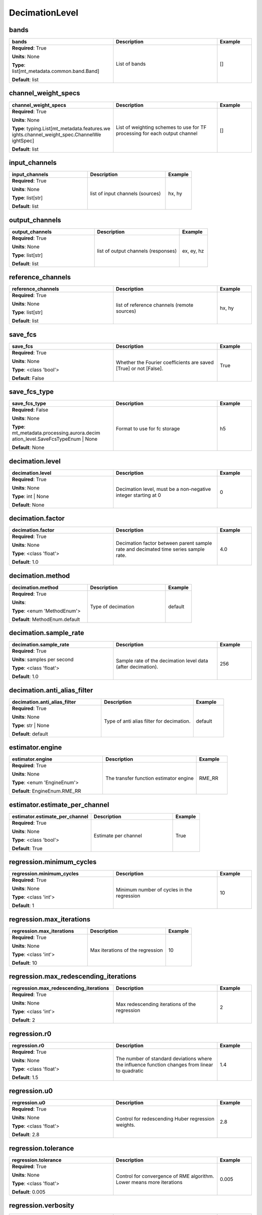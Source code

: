 .. role:: red
.. role:: blue
.. role:: navy

DecimationLevel
===============


:navy:`bands`
~~~~~~~~~~~~~

.. container::

   .. table::
       :class: tight-table
       :widths: 45 45 15

       +----------------------------------------------+-----------------------------------------------+----------------+
       | **bands**                                    | **Description**                               | **Example**    |
       +==============================================+===============================================+================+
       | **Required**: :red:`True`                    | List of bands                                 | []             |
       |                                              |                                               |                |
       | **Units**: None                              |                                               |                |
       |                                              |                                               |                |
       | **Type**: list[mt_metadata.common.band.Band] |                                               |                |
       |                                              |                                               |                |
       |                                              |                                               |                |
       |                                              |                                               |                |
       |                                              |                                               |                |
       |                                              |                                               |                |
       |                                              |                                               |                |
       | **Default**: list                            |                                               |                |
       |                                              |                                               |                |
       |                                              |                                               |                |
       +----------------------------------------------+-----------------------------------------------+----------------+

:navy:`channel_weight_specs`
~~~~~~~~~~~~~~~~~~~~~~~~~~~~

.. container::

   .. table::
       :class: tight-table
       :widths: 45 45 15

       +----------------------------------------------+-----------------------------------------------+----------------+
       | **channel_weight_specs**                     | **Description**                               | **Example**    |
       +==============================================+===============================================+================+
       | **Required**: :red:`True`                    | List of weighting schemes to use for TF       | []             |
       |                                              | processing for each output channel            |                |
       | **Units**: None                              |                                               |                |
       |                                              |                                               |                |
       | **Type**: typing.List[mt_metadata.features.we|                                               |                |
       | ights.channel_weight_spec.ChannelWe          |                                               |                |
       | ightSpec]                                    |                                               |                |
       |                                              |                                               |                |
       |                                              |                                               |                |
       |                                              |                                               |                |
       |                                              |                                               |                |
       | **Default**: list                            |                                               |                |
       |                                              |                                               |                |
       |                                              |                                               |                |
       +----------------------------------------------+-----------------------------------------------+----------------+

:navy:`input_channels`
~~~~~~~~~~~~~~~~~~~~~~

.. container::

   .. table::
       :class: tight-table
       :widths: 45 45 15

       +----------------------------------------------+-----------------------------------------------+----------------+
       | **input_channels**                           | **Description**                               | **Example**    |
       +==============================================+===============================================+================+
       | **Required**: :red:`True`                    | list of input channels (sources)              | hx, hy         |
       |                                              |                                               |                |
       | **Units**: None                              |                                               |                |
       |                                              |                                               |                |
       | **Type**: list[str]                          |                                               |                |
       |                                              |                                               |                |
       |                                              |                                               |                |
       |                                              |                                               |                |
       |                                              |                                               |                |
       |                                              |                                               |                |
       |                                              |                                               |                |
       | **Default**: list                            |                                               |                |
       |                                              |                                               |                |
       |                                              |                                               |                |
       +----------------------------------------------+-----------------------------------------------+----------------+

:navy:`output_channels`
~~~~~~~~~~~~~~~~~~~~~~~

.. container::

   .. table::
       :class: tight-table
       :widths: 45 45 15

       +----------------------------------------------+-----------------------------------------------+----------------+
       | **output_channels**                          | **Description**                               | **Example**    |
       +==============================================+===============================================+================+
       | **Required**: :red:`True`                    | list of output channels (responses)           | ex, ey, hz     |
       |                                              |                                               |                |
       | **Units**: None                              |                                               |                |
       |                                              |                                               |                |
       | **Type**: list[str]                          |                                               |                |
       |                                              |                                               |                |
       |                                              |                                               |                |
       |                                              |                                               |                |
       |                                              |                                               |                |
       |                                              |                                               |                |
       |                                              |                                               |                |
       | **Default**: list                            |                                               |                |
       |                                              |                                               |                |
       |                                              |                                               |                |
       +----------------------------------------------+-----------------------------------------------+----------------+

:navy:`reference_channels`
~~~~~~~~~~~~~~~~~~~~~~~~~~

.. container::

   .. table::
       :class: tight-table
       :widths: 45 45 15

       +----------------------------------------------+-----------------------------------------------+----------------+
       | **reference_channels**                       | **Description**                               | **Example**    |
       +==============================================+===============================================+================+
       | **Required**: :red:`True`                    | list of reference channels (remote sources)   | hx, hy         |
       |                                              |                                               |                |
       | **Units**: None                              |                                               |                |
       |                                              |                                               |                |
       | **Type**: list[str]                          |                                               |                |
       |                                              |                                               |                |
       |                                              |                                               |                |
       |                                              |                                               |                |
       |                                              |                                               |                |
       |                                              |                                               |                |
       |                                              |                                               |                |
       | **Default**: list                            |                                               |                |
       |                                              |                                               |                |
       |                                              |                                               |                |
       +----------------------------------------------+-----------------------------------------------+----------------+

:navy:`save_fcs`
~~~~~~~~~~~~~~~~

.. container::

   .. table::
       :class: tight-table
       :widths: 45 45 15

       +----------------------------------------------+-----------------------------------------------+----------------+
       | **save_fcs**                                 | **Description**                               | **Example**    |
       +==============================================+===============================================+================+
       | **Required**: :red:`True`                    | Whether the Fourier coefficients are saved    | True           |
       |                                              | [True] or not [False].                        |                |
       | **Units**: None                              |                                               |                |
       |                                              |                                               |                |
       | **Type**: <class 'bool'>                     |                                               |                |
       |                                              |                                               |                |
       |                                              |                                               |                |
       |                                              |                                               |                |
       |                                              |                                               |                |
       |                                              |                                               |                |
       |                                              |                                               |                |
       | **Default**: False                           |                                               |                |
       |                                              |                                               |                |
       |                                              |                                               |                |
       +----------------------------------------------+-----------------------------------------------+----------------+

:navy:`save_fcs_type`
~~~~~~~~~~~~~~~~~~~~~

.. container::

   .. table::
       :class: tight-table
       :widths: 45 45 15

       +----------------------------------------------+-----------------------------------------------+----------------+
       | **save_fcs_type**                            | **Description**                               | **Example**    |
       +==============================================+===============================================+================+
       | **Required**: :blue:`False`                  | Format to use for fc storage                  | h5             |
       |                                              |                                               |                |
       | **Units**: None                              |                                               |                |
       |                                              |                                               |                |
       | **Type**: mt_metadata.processing.aurora.decim|                                               |                |
       | ation_level.SaveFcsTypeEnum | None           |                                               |                |
       |                                              |                                               |                |
       |                                              |                                               |                |
       |                                              |                                               |                |
       |                                              |                                               |                |
       |                                              |                                               |                |
       | **Default**: None                            |                                               |                |
       |                                              |                                               |                |
       |                                              |                                               |                |
       +----------------------------------------------+-----------------------------------------------+----------------+

:navy:`decimation.level`
~~~~~~~~~~~~~~~~~~~~~~~~

.. container::

   .. table::
       :class: tight-table
       :widths: 45 45 15

       +----------------------------------------------+-----------------------------------------------+----------------+
       | **decimation.level**                         | **Description**                               | **Example**    |
       +==============================================+===============================================+================+
       | **Required**: :red:`True`                    | Decimation level, must be a non-negative      | 0              |
       |                                              | integer starting at 0                         |                |
       | **Units**: None                              |                                               |                |
       |                                              |                                               |                |
       | **Type**: int | None                         |                                               |                |
       |                                              |                                               |                |
       |                                              |                                               |                |
       |                                              |                                               |                |
       |                                              |                                               |                |
       |                                              |                                               |                |
       |                                              |                                               |                |
       | **Default**: None                            |                                               |                |
       |                                              |                                               |                |
       |                                              |                                               |                |
       +----------------------------------------------+-----------------------------------------------+----------------+

:navy:`decimation.factor`
~~~~~~~~~~~~~~~~~~~~~~~~~

.. container::

   .. table::
       :class: tight-table
       :widths: 45 45 15

       +----------------------------------------------+-----------------------------------------------+----------------+
       | **decimation.factor**                        | **Description**                               | **Example**    |
       +==============================================+===============================================+================+
       | **Required**: :red:`True`                    | Decimation factor between parent sample rate  | 4.0            |
       |                                              | and decimated time series sample rate.        |                |
       | **Units**: None                              |                                               |                |
       |                                              |                                               |                |
       | **Type**: <class 'float'>                    |                                               |                |
       |                                              |                                               |                |
       |                                              |                                               |                |
       |                                              |                                               |                |
       |                                              |                                               |                |
       |                                              |                                               |                |
       |                                              |                                               |                |
       | **Default**: 1.0                             |                                               |                |
       |                                              |                                               |                |
       |                                              |                                               |                |
       +----------------------------------------------+-----------------------------------------------+----------------+

:navy:`decimation.method`
~~~~~~~~~~~~~~~~~~~~~~~~~

.. container::

   .. table::
       :class: tight-table
       :widths: 45 45 15

       +----------------------------------------------+-----------------------------------------------+----------------+
       | **decimation.method**                        | **Description**                               | **Example**    |
       +==============================================+===============================================+================+
       | **Required**: :red:`True`                    | Type of decimation                            | default        |
       |                                              |                                               |                |
       | **Units**:                                   |                                               |                |
       |                                              |                                               |                |
       | **Type**: <enum 'MethodEnum'>                |                                               |                |
       |                                              |                                               |                |
       |                                              |                                               |                |
       |                                              |                                               |                |
       |                                              |                                               |                |
       |                                              |                                               |                |
       |                                              |                                               |                |
       | **Default**: MethodEnum.default              |                                               |                |
       |                                              |                                               |                |
       |                                              |                                               |                |
       +----------------------------------------------+-----------------------------------------------+----------------+

:navy:`decimation.sample_rate`
~~~~~~~~~~~~~~~~~~~~~~~~~~~~~~

.. container::

   .. table::
       :class: tight-table
       :widths: 45 45 15

       +----------------------------------------------+-----------------------------------------------+----------------+
       | **decimation.sample_rate**                   | **Description**                               | **Example**    |
       +==============================================+===============================================+================+
       | **Required**: :red:`True`                    | Sample rate of the decimation level data      | 256            |
       |                                              | (after decimation).                           |                |
       | **Units**: samples per second                |                                               |                |
       |                                              |                                               |                |
       | **Type**: <class 'float'>                    |                                               |                |
       |                                              |                                               |                |
       |                                              |                                               |                |
       |                                              |                                               |                |
       |                                              |                                               |                |
       |                                              |                                               |                |
       |                                              |                                               |                |
       | **Default**: 1.0                             |                                               |                |
       |                                              |                                               |                |
       |                                              |                                               |                |
       +----------------------------------------------+-----------------------------------------------+----------------+

:navy:`decimation.anti_alias_filter`
~~~~~~~~~~~~~~~~~~~~~~~~~~~~~~~~~~~~

.. container::

   .. table::
       :class: tight-table
       :widths: 45 45 15

       +----------------------------------------------+-----------------------------------------------+----------------+
       | **decimation.anti_alias_filter**             | **Description**                               | **Example**    |
       +==============================================+===============================================+================+
       | **Required**: :red:`True`                    | Type of anti alias filter for decimation.     | default        |
       |                                              |                                               |                |
       | **Units**: None                              |                                               |                |
       |                                              |                                               |                |
       | **Type**: str | None                         |                                               |                |
       |                                              |                                               |                |
       |                                              |                                               |                |
       |                                              |                                               |                |
       |                                              |                                               |                |
       |                                              |                                               |                |
       |                                              |                                               |                |
       | **Default**: default                         |                                               |                |
       |                                              |                                               |                |
       |                                              |                                               |                |
       +----------------------------------------------+-----------------------------------------------+----------------+

:navy:`estimator.engine`
~~~~~~~~~~~~~~~~~~~~~~~~

.. container::

   .. table::
       :class: tight-table
       :widths: 45 45 15

       +----------------------------------------------+-----------------------------------------------+----------------+
       | **estimator.engine**                         | **Description**                               | **Example**    |
       +==============================================+===============================================+================+
       | **Required**: :red:`True`                    | The transfer function estimator engine        | RME_RR         |
       |                                              |                                               |                |
       | **Units**: None                              |                                               |                |
       |                                              |                                               |                |
       | **Type**: <enum 'EngineEnum'>                |                                               |                |
       |                                              |                                               |                |
       |                                              |                                               |                |
       |                                              |                                               |                |
       |                                              |                                               |                |
       |                                              |                                               |                |
       |                                              |                                               |                |
       | **Default**: EngineEnum.RME_RR               |                                               |                |
       |                                              |                                               |                |
       |                                              |                                               |                |
       +----------------------------------------------+-----------------------------------------------+----------------+

:navy:`estimator.estimate_per_channel`
~~~~~~~~~~~~~~~~~~~~~~~~~~~~~~~~~~~~~~

.. container::

   .. table::
       :class: tight-table
       :widths: 45 45 15

       +----------------------------------------------+-----------------------------------------------+----------------+
       | **estimator.estimate_per_channel**           | **Description**                               | **Example**    |
       +==============================================+===============================================+================+
       | **Required**: :red:`True`                    | Estimate per channel                          | True           |
       |                                              |                                               |                |
       | **Units**: None                              |                                               |                |
       |                                              |                                               |                |
       | **Type**: <class 'bool'>                     |                                               |                |
       |                                              |                                               |                |
       |                                              |                                               |                |
       |                                              |                                               |                |
       |                                              |                                               |                |
       |                                              |                                               |                |
       |                                              |                                               |                |
       | **Default**: True                            |                                               |                |
       |                                              |                                               |                |
       |                                              |                                               |                |
       +----------------------------------------------+-----------------------------------------------+----------------+

:navy:`regression.minimum_cycles`
~~~~~~~~~~~~~~~~~~~~~~~~~~~~~~~~~

.. container::

   .. table::
       :class: tight-table
       :widths: 45 45 15

       +----------------------------------------------+-----------------------------------------------+----------------+
       | **regression.minimum_cycles**                | **Description**                               | **Example**    |
       +==============================================+===============================================+================+
       | **Required**: :red:`True`                    | Minimum number of cycles in the regression    | 10             |
       |                                              |                                               |                |
       | **Units**: None                              |                                               |                |
       |                                              |                                               |                |
       | **Type**: <class 'int'>                      |                                               |                |
       |                                              |                                               |                |
       |                                              |                                               |                |
       |                                              |                                               |                |
       |                                              |                                               |                |
       |                                              |                                               |                |
       |                                              |                                               |                |
       | **Default**: 1                               |                                               |                |
       |                                              |                                               |                |
       |                                              |                                               |                |
       +----------------------------------------------+-----------------------------------------------+----------------+

:navy:`regression.max_iterations`
~~~~~~~~~~~~~~~~~~~~~~~~~~~~~~~~~

.. container::

   .. table::
       :class: tight-table
       :widths: 45 45 15

       +----------------------------------------------+-----------------------------------------------+----------------+
       | **regression.max_iterations**                | **Description**                               | **Example**    |
       +==============================================+===============================================+================+
       | **Required**: :red:`True`                    | Max iterations of the regression              | 10             |
       |                                              |                                               |                |
       | **Units**: None                              |                                               |                |
       |                                              |                                               |                |
       | **Type**: <class 'int'>                      |                                               |                |
       |                                              |                                               |                |
       |                                              |                                               |                |
       |                                              |                                               |                |
       |                                              |                                               |                |
       |                                              |                                               |                |
       |                                              |                                               |                |
       | **Default**: 10                              |                                               |                |
       |                                              |                                               |                |
       |                                              |                                               |                |
       +----------------------------------------------+-----------------------------------------------+----------------+

:navy:`regression.max_redescending_iterations`
~~~~~~~~~~~~~~~~~~~~~~~~~~~~~~~~~~~~~~~~~~~~~~

.. container::

   .. table::
       :class: tight-table
       :widths: 45 45 15

       +----------------------------------------------+-----------------------------------------------+----------------+
       | **regression.max_redescending_iterations**   | **Description**                               | **Example**    |
       +==============================================+===============================================+================+
       | **Required**: :red:`True`                    | Max redescending iterations of the regression | 2              |
       |                                              |                                               |                |
       | **Units**: None                              |                                               |                |
       |                                              |                                               |                |
       | **Type**: <class 'int'>                      |                                               |                |
       |                                              |                                               |                |
       |                                              |                                               |                |
       |                                              |                                               |                |
       |                                              |                                               |                |
       |                                              |                                               |                |
       |                                              |                                               |                |
       | **Default**: 2                               |                                               |                |
       |                                              |                                               |                |
       |                                              |                                               |                |
       +----------------------------------------------+-----------------------------------------------+----------------+

:navy:`regression.r0`
~~~~~~~~~~~~~~~~~~~~~

.. container::

   .. table::
       :class: tight-table
       :widths: 45 45 15

       +----------------------------------------------+-----------------------------------------------+----------------+
       | **regression.r0**                            | **Description**                               | **Example**    |
       +==============================================+===============================================+================+
       | **Required**: :red:`True`                    | The number of standard deviations where the   | 1.4            |
       |                                              | influence function changes from linear to     |                |
       | **Units**: None                              | quadratic                                     |                |
       |                                              |                                               |                |
       | **Type**: <class 'float'>                    |                                               |                |
       |                                              |                                               |                |
       |                                              |                                               |                |
       |                                              |                                               |                |
       |                                              |                                               |                |
       |                                              |                                               |                |
       |                                              |                                               |                |
       | **Default**: 1.5                             |                                               |                |
       |                                              |                                               |                |
       |                                              |                                               |                |
       +----------------------------------------------+-----------------------------------------------+----------------+

:navy:`regression.u0`
~~~~~~~~~~~~~~~~~~~~~

.. container::

   .. table::
       :class: tight-table
       :widths: 45 45 15

       +----------------------------------------------+-----------------------------------------------+----------------+
       | **regression.u0**                            | **Description**                               | **Example**    |
       +==============================================+===============================================+================+
       | **Required**: :red:`True`                    | Control for redescending Huber regression     | 2.8            |
       |                                              | weights.                                      |                |
       | **Units**: None                              |                                               |                |
       |                                              |                                               |                |
       | **Type**: <class 'float'>                    |                                               |                |
       |                                              |                                               |                |
       |                                              |                                               |                |
       |                                              |                                               |                |
       |                                              |                                               |                |
       |                                              |                                               |                |
       |                                              |                                               |                |
       | **Default**: 2.8                             |                                               |                |
       |                                              |                                               |                |
       |                                              |                                               |                |
       +----------------------------------------------+-----------------------------------------------+----------------+

:navy:`regression.tolerance`
~~~~~~~~~~~~~~~~~~~~~~~~~~~~

.. container::

   .. table::
       :class: tight-table
       :widths: 45 45 15

       +----------------------------------------------+-----------------------------------------------+----------------+
       | **regression.tolerance**                     | **Description**                               | **Example**    |
       +==============================================+===============================================+================+
       | **Required**: :red:`True`                    | Control for convergence of RME algorithm.     | 0.005          |
       |                                              | Lower means more iterations                   |                |
       | **Units**: None                              |                                               |                |
       |                                              |                                               |                |
       | **Type**: <class 'float'>                    |                                               |                |
       |                                              |                                               |                |
       |                                              |                                               |                |
       |                                              |                                               |                |
       |                                              |                                               |                |
       |                                              |                                               |                |
       |                                              |                                               |                |
       | **Default**: 0.005                           |                                               |                |
       |                                              |                                               |                |
       |                                              |                                               |                |
       +----------------------------------------------+-----------------------------------------------+----------------+

:navy:`regression.verbosity`
~~~~~~~~~~~~~~~~~~~~~~~~~~~~

.. container::

   .. table::
       :class: tight-table
       :widths: 45 45 15

       +----------------------------------------------+-----------------------------------------------+----------------+
       | **regression.verbosity**                     | **Description**                               | **Example**    |
       +==============================================+===============================================+================+
       | **Required**: :red:`True`                    | Control for logging messages during           | 1              |
       |                                              | regression -- Higher means more messages      |                |
       | **Units**: None                              |                                               |                |
       |                                              |                                               |                |
       | **Type**: <class 'int'>                      |                                               |                |
       |                                              |                                               |                |
       |                                              |                                               |                |
       |                                              |                                               |                |
       |                                              |                                               |                |
       |                                              |                                               |                |
       |                                              |                                               |                |
       | **Default**: 1                               |                                               |                |
       |                                              |                                               |                |
       |                                              |                                               |                |
       +----------------------------------------------+-----------------------------------------------+----------------+

:navy:`stft.harmonic_indices`
~~~~~~~~~~~~~~~~~~~~~~~~~~~~~

.. container::

   .. table::
       :class: tight-table
       :widths: 45 45 15

       +----------------------------------------------+-----------------------------------------------+----------------+
       | **stft.harmonic_indices**                    | **Description**                               | **Example**    |
       +==============================================+===============================================+================+
       | **Required**: :red:`True`                    | List of harmonics indices kept, if all use -1 | [0, 4, 8]      |
       |                                              |                                               |                |
       | **Units**: None                              |                                               |                |
       |                                              |                                               |                |
       | **Type**: typing.Union[int, list[int],       |                                               |                |
       | NoneType]                                    |                                               |                |
       |                                              |                                               |                |
       |                                              |                                               |                |
       |                                              |                                               |                |
       |                                              |                                               |                |
       |                                              |                                               |                |
       | **Default**: None                            |                                               |                |
       |                                              |                                               |                |
       |                                              |                                               |                |
       +----------------------------------------------+-----------------------------------------------+----------------+

:navy:`stft.method`
~~~~~~~~~~~~~~~~~~~

.. container::

   .. table::
       :class: tight-table
       :widths: 45 45 15

       +----------------------------------------------+-----------------------------------------------+----------------+
       | **stft.method**                              | **Description**                               | **Example**    |
       +==============================================+===============================================+================+
       | **Required**: :red:`True`                    | Fourier transform method                      | fft            |
       |                                              |                                               |                |
       | **Units**: None                              |                                               |                |
       |                                              |                                               |                |
       | **Type**: <enum 'MethodEnum'>                |                                               |                |
       |                                              |                                               |                |
       |                                              |                                               |                |
       |                                              |                                               |                |
       |                                              |                                               |                |
       |                                              |                                               |                |
       |                                              |                                               |                |
       | **Default**: MethodEnum.fft                  |                                               |                |
       |                                              |                                               |                |
       |                                              |                                               |                |
       +----------------------------------------------+-----------------------------------------------+----------------+

:navy:`stft.min_num_stft_windows`
~~~~~~~~~~~~~~~~~~~~~~~~~~~~~~~~~

.. container::

   .. table::
       :class: tight-table
       :widths: 45 45 15

       +----------------------------------------------+-----------------------------------------------+----------------+
       | **stft.min_num_stft_windows**                | **Description**                               | **Example**    |
       +==============================================+===============================================+================+
       | **Required**: :red:`True`                    | How many FFT windows must be available for    | 4              |
       |                                              | the time series to valid for STFT.            |                |
       | **Units**: None                              |                                               |                |
       |                                              |                                               |                |
       | **Type**: <class 'int'>                      |                                               |                |
       |                                              |                                               |                |
       |                                              |                                               |                |
       |                                              |                                               |                |
       |                                              |                                               |                |
       |                                              |                                               |                |
       |                                              |                                               |                |
       | **Default**: 0                               |                                               |                |
       |                                              |                                               |                |
       |                                              |                                               |                |
       +----------------------------------------------+-----------------------------------------------+----------------+

:navy:`stft.per_window_detrend_type`
~~~~~~~~~~~~~~~~~~~~~~~~~~~~~~~~~~~~

.. container::

   .. table::
       :class: tight-table
       :widths: 45 45 15

       +----------------------------------------------+-----------------------------------------------+----------------+
       | **stft.per_window_detrend_type**             | **Description**                               | **Example**    |
       +==============================================+===============================================+================+
       | **Required**: :red:`True`                    | Additional detrending applied per window.     | linear         |
       |                                              | Not available for standard scipy spectrogram  |                |
       | **Units**: None                              | -- placholder for ARMA prewhitening.          |                |
       |                                              |                                               |                |
       | **Type**: <enum 'PerWindowDetrendTypeEnum'>  |                                               |                |
       |                                              |                                               |                |
       |                                              |                                               |                |
       |                                              |                                               |                |
       |                                              |                                               |                |
       |                                              |                                               |                |
       |                                              |                                               |                |
       | **Default**: PerWindowDetrendTypeEnum.null   |                                               |                |
       |                                              |                                               |                |
       |                                              |                                               |                |
       +----------------------------------------------+-----------------------------------------------+----------------+

:navy:`stft.pre_fft_detrend_type`
~~~~~~~~~~~~~~~~~~~~~~~~~~~~~~~~~

.. container::

   .. table::
       :class: tight-table
       :widths: 45 45 15

       +----------------------------------------------+-----------------------------------------------+----------------+
       | **stft.pre_fft_detrend_type**                | **Description**                               | **Example**    |
       +==============================================+===============================================+================+
       | **Required**: :red:`True`                    | Pre FFT detrend method to be applied          | linear         |
       |                                              |                                               |                |
       | **Units**: None                              |                                               |                |
       |                                              |                                               |                |
       | **Type**: <enum 'PreFftDetrendTypeEnum'>     |                                               |                |
       |                                              |                                               |                |
       |                                              |                                               |                |
       |                                              |                                               |                |
       |                                              |                                               |                |
       |                                              |                                               |                |
       |                                              |                                               |                |
       | **Default**: PreFftDetrendTypeEnum.linear    |                                               |                |
       |                                              |                                               |                |
       |                                              |                                               |                |
       +----------------------------------------------+-----------------------------------------------+----------------+

:navy:`stft.prewhitening_type`
~~~~~~~~~~~~~~~~~~~~~~~~~~~~~~

.. container::

   .. table::
       :class: tight-table
       :widths: 45 45 15

       +----------------------------------------------+-----------------------------------------------+----------------+
       | **stft.prewhitening_type**                   | **Description**                               | **Example**    |
       +==============================================+===============================================+================+
       | **Required**: :red:`True`                    | Prewhitening method to be applied             | first          |
       |                                              |                                               | difference     |
       | **Units**: None                              |                                               |                |
       |                                              |                                               |                |
       | **Type**: <enum 'PrewhiteningTypeEnum'>      |                                               |                |
       |                                              |                                               |                |
       |                                              |                                               |                |
       |                                              |                                               |                |
       |                                              |                                               |                |
       |                                              |                                               |                |
       |                                              |                                               |                |
       | **Default**:                                 |                                               |                |
       | PrewhiteningTypeEnum.first_difference        |                                               |                |
       |                                              |                                               |                |
       +----------------------------------------------+-----------------------------------------------+----------------+

:navy:`stft.recoloring`
~~~~~~~~~~~~~~~~~~~~~~~

.. container::

   .. table::
       :class: tight-table
       :widths: 45 45 15

       +----------------------------------------------+-----------------------------------------------+----------------+
       | **stft.recoloring**                          | **Description**                               | **Example**    |
       +==============================================+===============================================+================+
       | **Required**: :red:`True`                    | Whether the data are recolored [True] or not  | True           |
       |                                              | [False].                                      |                |
       | **Units**: None                              |                                               |                |
       |                                              |                                               |                |
       | **Type**: <class 'bool'>                     |                                               |                |
       |                                              |                                               |                |
       |                                              |                                               |                |
       |                                              |                                               |                |
       |                                              |                                               |                |
       |                                              |                                               |                |
       |                                              |                                               |                |
       | **Default**: True                            |                                               |                |
       |                                              |                                               |                |
       |                                              |                                               |                |
       +----------------------------------------------+-----------------------------------------------+----------------+

:navy:`stft.window.num_samples`
~~~~~~~~~~~~~~~~~~~~~~~~~~~~~~~

.. container::

   .. table::
       :class: tight-table
       :widths: 45 45 15

       +----------------------------------------------+-----------------------------------------------+----------------+
       | **stft.window.num_samples**                  | **Description**                               | **Example**    |
       +==============================================+===============================================+================+
       | **Required**: :red:`True`                    | Number of samples in a single window          | 256            |
       |                                              |                                               |                |
       | **Units**: samples                           |                                               |                |
       |                                              |                                               |                |
       | **Type**: <class 'int'>                      |                                               |                |
       |                                              |                                               |                |
       |                                              |                                               |                |
       |                                              |                                               |                |
       |                                              |                                               |                |
       |                                              |                                               |                |
       |                                              |                                               |                |
       | **Default**: 256                             |                                               |                |
       |                                              |                                               |                |
       |                                              |                                               |                |
       +----------------------------------------------+-----------------------------------------------+----------------+

:navy:`stft.window.overlap`
~~~~~~~~~~~~~~~~~~~~~~~~~~~

.. container::

   .. table::
       :class: tight-table
       :widths: 45 45 15

       +----------------------------------------------+-----------------------------------------------+----------------+
       | **stft.window.overlap**                      | **Description**                               | **Example**    |
       +==============================================+===============================================+================+
       | **Required**: :red:`True`                    | Number of samples overlapped by adjacent      | 32             |
       |                                              | windows                                       |                |
       | **Units**: samples                           |                                               |                |
       |                                              |                                               |                |
       | **Type**: <class 'int'>                      |                                               |                |
       |                                              |                                               |                |
       |                                              |                                               |                |
       |                                              |                                               |                |
       |                                              |                                               |                |
       |                                              |                                               |                |
       |                                              |                                               |                |
       | **Default**: 32                              |                                               |                |
       |                                              |                                               |                |
       |                                              |                                               |                |
       +----------------------------------------------+-----------------------------------------------+----------------+

:navy:`stft.window.type`
~~~~~~~~~~~~~~~~~~~~~~~~

.. container::

   .. table::
       :class: tight-table
       :widths: 45 45 15

       +----------------------------------------------+-----------------------------------------------+----------------+
       | **stft.window.type**                         | **Description**                               | **Example**    |
       +==============================================+===============================================+================+
       | **Required**: :red:`True`                    | name of the window type                       | hamming        |
       |                                              |                                               |                |
       | **Units**: None                              |                                               |                |
       |                                              |                                               |                |
       | **Type**: <enum 'TypeEnum'>                  |                                               |                |
       |                                              |                                               |                |
       |                                              |                                               |                |
       |                                              |                                               |                |
       |                                              |                                               |                |
       |                                              |                                               |                |
       |                                              |                                               |                |
       | **Default**: TypeEnum.boxcar                 |                                               |                |
       |                                              |                                               |                |
       |                                              |                                               |                |
       +----------------------------------------------+-----------------------------------------------+----------------+

:navy:`stft.window.clock_zero_type`
~~~~~~~~~~~~~~~~~~~~~~~~~~~~~~~~~~~

.. container::

   .. table::
       :class: tight-table
       :widths: 45 45 15

       +----------------------------------------------+-----------------------------------------------+----------------+
       | **stft.window.clock_zero_type**              | **Description**                               | **Example**    |
       +==============================================+===============================================+================+
       | **Required**: :red:`True`                    | how the clock-zero is specified               | user specified |
       |                                              |                                               |                |
       | **Units**: None                              |                                               |                |
       |                                              |                                               |                |
       | **Type**: <enum 'ClockZeroTypeEnum'>         |                                               |                |
       |                                              |                                               |                |
       |                                              |                                               |                |
       |                                              |                                               |                |
       |                                              |                                               |                |
       |                                              |                                               |                |
       |                                              |                                               |                |
       | **Default**: ClockZeroTypeEnum.ignore        |                                               |                |
       |                                              |                                               |                |
       |                                              |                                               |                |
       +----------------------------------------------+-----------------------------------------------+----------------+

:navy:`stft.window.clock_zero`
~~~~~~~~~~~~~~~~~~~~~~~~~~~~~~

.. container::

   .. table::
       :class: tight-table
       :widths: 45 45 15

       +----------------------------------------------+-----------------------------------------------+----------------+
       | **stft.window.clock_zero**                   | **Description**                               | **Example**    |
       +==============================================+===============================================+================+
       | **Required**: :red:`True`                    | Start date and time of the first data window  | 2020-02-       |
       |                                              |                                               | 01T09:23:45.453|
       | **Units**: None                              |                                               | 670+00:00      |
       |                                              |                                               |                |
       | **Type**: mt_metadata.common.mttime.MTime |  |                                               |                |
       | str | float | int |                          |                                               |                |
       | numpy.datetime64 | pandas._libs.tsl          |                                               |                |
       | ibs.timestamps.Timestamp | None              |                                               |                |
       |                                              |                                               |                |
       |                                              |                                               |                |
       |                                              |                                               |                |
       | **Default**: MTime                           |                                               |                |
       |                                              |                                               |                |
       |                                              |                                               |                |
       +----------------------------------------------+-----------------------------------------------+----------------+

:navy:`stft.window.normalized`
~~~~~~~~~~~~~~~~~~~~~~~~~~~~~~

.. container::

   .. table::
       :class: tight-table
       :widths: 45 45 15

       +----------------------------------------------+-----------------------------------------------+----------------+
       | **stft.window.normalized**                   | **Description**                               | **Example**    |
       +==============================================+===============================================+================+
       | **Required**: :red:`True`                    | True if the window shall be normalized so the | False          |
       |                                              | sum of the coefficients is 1                  |                |
       | **Units**: None                              |                                               |                |
       |                                              |                                               |                |
       | **Type**: <class 'bool'>                     |                                               |                |
       |                                              |                                               |                |
       |                                              |                                               |                |
       |                                              |                                               |                |
       |                                              |                                               |                |
       |                                              |                                               |                |
       |                                              |                                               |                |
       | **Default**: True                            |                                               |                |
       |                                              |                                               |                |
       |                                              |                                               |                |
       +----------------------------------------------+-----------------------------------------------+----------------+

:navy:`stft.window.additional_args`
~~~~~~~~~~~~~~~~~~~~~~~~~~~~~~~~~~~

.. container::

   .. table::
       :class: tight-table
       :widths: 45 45 15

       +----------------------------------------------+-----------------------------------------------+----------------+
       | **stft.window.additional_args**              | **Description**                               | **Example**    |
       +==============================================+===============================================+================+
       | **Required**: :red:`True`                    | Additional arguments for the window function  | {'param':      |
       |                                              |                                               | 'value'}       |
       | **Units**: None                              |                                               |                |
       |                                              |                                               |                |
       | **Type**: <class 'dict'>                     |                                               |                |
       |                                              |                                               |                |
       |                                              |                                               |                |
       |                                              |                                               |                |
       |                                              |                                               |                |
       |                                              |                                               |                |
       |                                              |                                               |                |
       | **Default**: dict                            |                                               |                |
       |                                              |                                               |                |
       |                                              |                                               |                |
       +----------------------------------------------+-----------------------------------------------+----------------+
